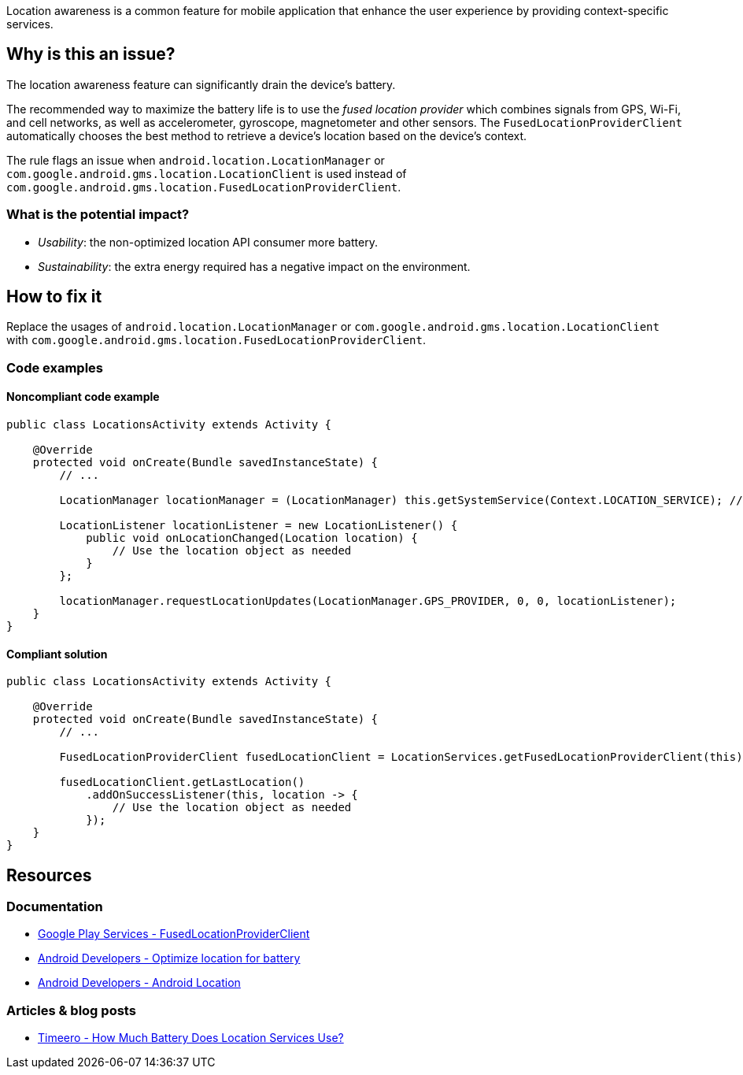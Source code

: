 Location awareness is a common feature for mobile application that enhance the user experience by providing context-specific services.

== Why is this an issue?

The location awareness feature can significantly drain the device's battery.

The recommended way to maximize the battery life is to use the _fused location provider_
which combines signals from GPS, Wi-Fi, and cell networks, as well as accelerometer, gyroscope, magnetometer and other sensors.
The `FusedLocationProviderClient` automatically chooses the best method to retrieve a device's location based on the device's context.

The rule flags an issue when `android.location.LocationManager` or `com.google.android.gms.location.LocationClient`
is used instead of `com.google.android.gms.location.FusedLocationProviderClient`.

=== What is the potential impact?

* _Usability_: the non-optimized location API consumer more battery.
* _Sustainability_: the extra energy required has a negative impact on the environment.

== How to fix it

Replace the usages of `android.location.LocationManager` or `com.google.android.gms.location.LocationClient`
with `com.google.android.gms.location.FusedLocationProviderClient`.

=== Code examples

==== Noncompliant code example

[source,java,diff-id=1,diff-type=noncompliant]
----
public class LocationsActivity extends Activity {

    @Override
    protected void onCreate(Bundle savedInstanceState) {
        // ...

        LocationManager locationManager = (LocationManager) this.getSystemService(Context.LOCATION_SERVICE); // Noncompliant

        LocationListener locationListener = new LocationListener() {
            public void onLocationChanged(Location location) {
                // Use the location object as needed
            }
        };

        locationManager.requestLocationUpdates(LocationManager.GPS_PROVIDER, 0, 0, locationListener);
    }
}
----

==== Compliant solution

[source,java,diff-id=1,diff-type=compliant]
----
public class LocationsActivity extends Activity {

    @Override
    protected void onCreate(Bundle savedInstanceState) {
        // ...

        FusedLocationProviderClient fusedLocationClient = LocationServices.getFusedLocationProviderClient(this); // Compliant

        fusedLocationClient.getLastLocation()
            .addOnSuccessListener(this, location -> {
                // Use the location object as needed
            });
    }
}
----


== Resources
=== Documentation

* https://developers.google.com/android/reference/com/google/android/gms/location/FusedLocationProviderClient.html[Google Play Services - FusedLocationProviderClient]
* https://developer.android.com/develop/sensors-and-location/location/battery[Android Developers - Optimize location for battery]
* https://developer.android.com/reference/android/location/package-summary[Android Developers - Android Location]

=== Articles & blog posts

* https://timeero.com/post/do-gps-tracking-apps-drain-mobile-battery-heres-what-you-need-to-know#toc-how-much-battery-does-location-services-use-[Timeero - How Much Battery Does Location Services Use?]